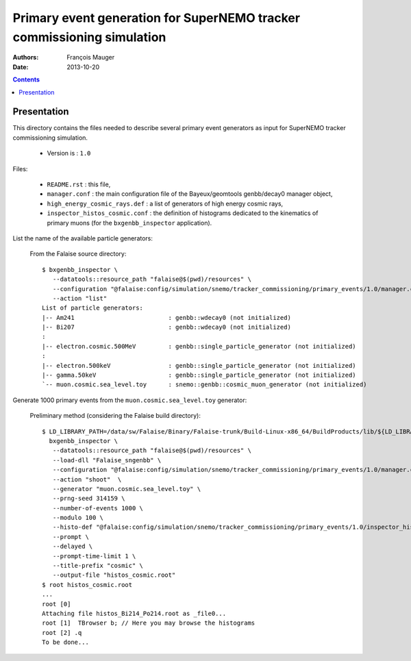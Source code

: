 =======================================================================
Primary event generation for SuperNEMO tracker commissioning simulation
=======================================================================

:Authors: François Mauger
:Date:    2013-10-20

.. contents::
   :depth: 3
..

Presentation
============

This directory contains  the files needed to  describe several primary
event  generators   as  input  for  SuperNEMO   tracker  commissioning
simulation.

 * Version is : ``1.0``

Files:

  * ``README.rst`` : this file,
  * ``manager.conf``   :   the   main  configuration   file   of   the
    Bayeux/geomtools genbb/decay0 manager object,
  * ``high_energy_cosmic_rays.def``  : a  list of  generators of  high
    energy cosmic rays,
  * ``inspector_histos_cosmic.conf`` : the definition of histograms dedicated
    to the kinematics of primary muons (for the ``bxgenbb_inspector`` application).

List the name of the available particle generators:

  From the Falaise source directory: ::

   $ bxgenbb_inspector \
      --datatools::resource_path "falaise@$(pwd)/resources" \
      --configuration "@falaise:config/simulation/snemo/tracker_commissioning/primary_events/1.0/manager.conf" \
      --action "list"
   List of particle generators:
   |-- Am241                          : genbb::wdecay0 (not initialized)
   |-- Bi207                          : genbb::wdecay0 (not initialized)
   :
   |-- electron.cosmic.500MeV         : genbb::single_particle_generator (not initialized)
   :
   |-- electron.500keV                : genbb::single_particle_generator (not initialized)
   |-- gamma.50keV                    : genbb::single_particle_generator (not initialized)
   `-- muon.cosmic.sea_level.toy      : snemo::genbb::cosmic_muon_generator (not initialized)

Generate 1000 primary events from the ``muon.cosmic.sea_level.toy`` generator:

  Preliminary method (considering the Falaise build directory): ::

   $ LD_LIBRARY_PATH=/data/sw/Falaise/Binary/Falaise-trunk/Build-Linux-x86_64/BuildProducts/lib/${LD_LIBRARY_PATH} \
     bxgenbb_inspector \
      --datatools::resource_path "falaise@$(pwd)/resources" \
      --load-dll "Falaise_sngenbb" \
      --configuration "@falaise:config/simulation/snemo/tracker_commissioning/primary_events/1.0/manager.conf" \
      --action "shoot"  \
      --generator "muon.cosmic.sea_level.toy" \
      --prng-seed 314159 \
      --number-of-events 1000 \
      --modulo 100 \
      --histo-def "@falaise:config/simulation/snemo/tracker_commissioning/primary_events/1.0/inspector_histos_cosmic.conf" \
      --prompt \
      --delayed \
      --prompt-time-limit 1 \
      --title-prefix "cosmic" \
      --output-file "histos_cosmic.root"
   $ root histos_cosmic.root
   ...
   root [0]
   Attaching file histos_Bi214_Po214.root as _file0...
   root [1]  TBrowser b; // Here you may browse the histograms
   root [2] .q
   To be done...
